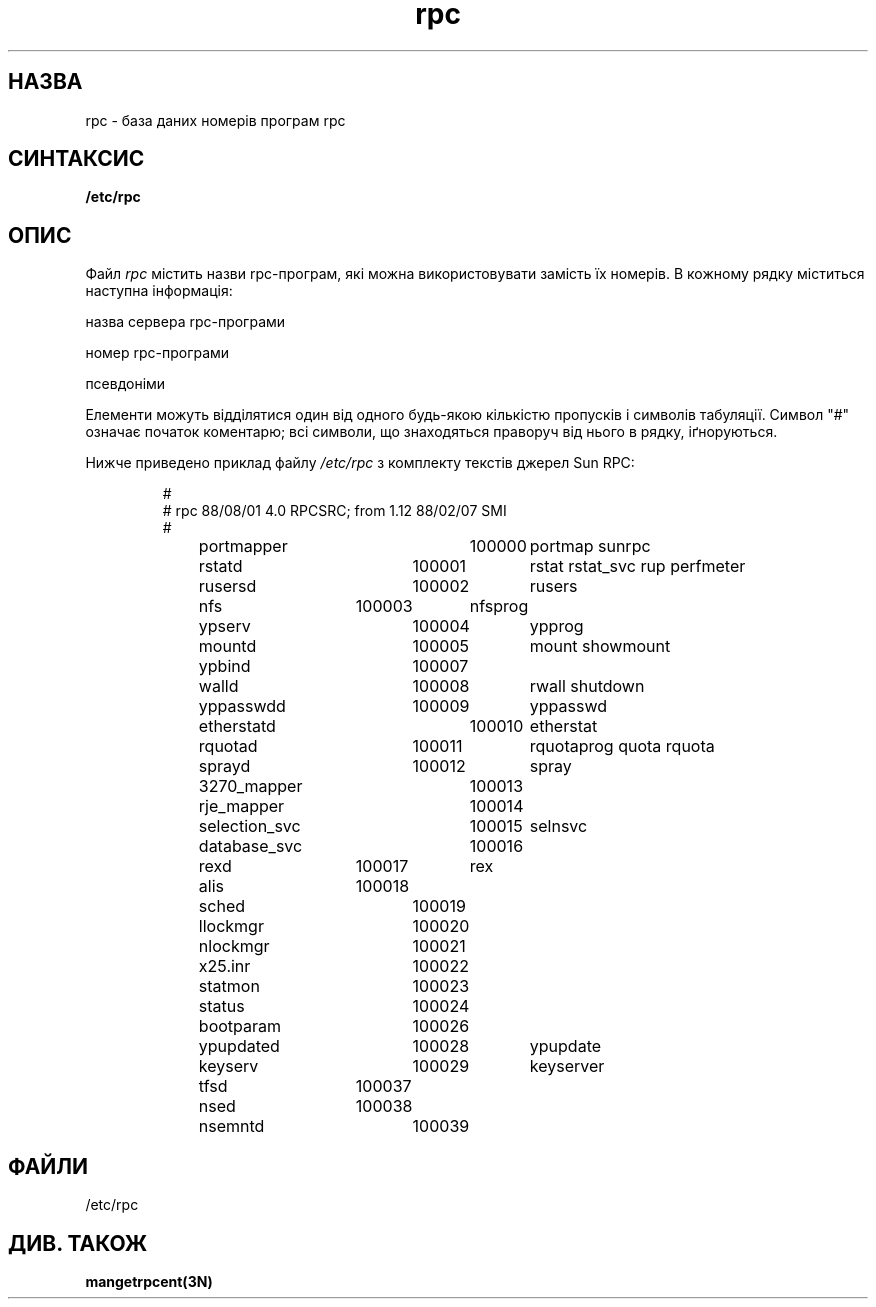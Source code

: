 ." © 2005-2007 DLOU, GNU FDL
." URL: <http://docs.linux.org.ua/index.php/Man_Contents>
." Supported by <docs@linux.org.ua>
."
." Permission is granted to copy, distribute and/or modify this document
." under the terms of the GNU Free Documentation License, Version 1.2
." or any later version published by the Free Software Foundation;
." with no Invariant Sections, no Front-Cover Texts, and no Back-Cover Texts.
." 
." A copy of the license is included  as a file called COPYING in the
." main directory of the man-pages-* source package.
."
." This manpage has been automatically generated by wiki2man.py
." This tool can be found at: <http://wiki2man.sourceforge.net>
." Please send any bug reports, improvements, comments, patches, etc. to
." E-mail: <wiki2man-develop@lists.sourceforge.net>.

.TH "rpc" "5" "26 вересня 1985 2007-10-27-16:31" "© 2005-2007 DLOU, GNU FDL" "RPC"

."  @(#)rpc.5	2.2 88/08/03 4.0 RPCSRC; from 1.4 87/11/27 SMI;
." Translated by Yuriy Syrota <yuri@renome.rovno.ua>
." .TH RPC 5  "26 вересня 1985" 

.SH " НАЗВА "
.PP

rpc \- база даних номерів програм rpc  

.SH " СИНТАКСИС "
.PP

\fB/etc/rpc\fR 

.SH " ОПИС "
.PP

Файл \fIrpc\fR містить назви rpc\-програм, які можна використовувати замість їх номерів. В кожному рядку міститься наступна інформація: 
." .HP 10 

назва сервера rpc\-програми 
.br
 
." .ns 

." .HP 10 

номер rpc\-програми 
.br
 
." .ns 

." .HP 10 

псевдоніми 

Елементи можуть відділятися один від одного будь\-якою кількістю пропусків і символів табуляції. Символ "#" означає початок коментарю; всі символи, що знаходяться праворуч від нього в рядку, іґноруються. 

Нижче приведено приклад файлу \fI/etc/rpc\fR з комплекту текстів джерел Sun RPC: 
.RS
.nf

#
# rpc 88/08/01 4.0 RPCSRC; from 1.12   88/02/07 SMI
#
portmapper		100000	portmap sunrpc
rstatd		100001	rstat rstat_svc rup perfmeter
rusersd		100002	rusers
nfs		100003	nfsprog
ypserv		100004	ypprog
mountd		100005	mount showmount
ypbind		100007
walld		100008	rwall shutdown
yppasswdd		100009	yppasswd
etherstatd		100010	etherstat
rquotad		100011	rquotaprog quota rquota
sprayd		100012	spray
3270_mapper		100013
rje_mapper		100014
selection_svc		100015	selnsvc
database_svc		100016
rexd		100017	rex
alis		100018
sched		100019
llockmgr		100020
nlockmgr		100021
x25.inr		100022
statmon		100023
status		100024
bootparam		100026
ypupdated		100028	ypupdate
keyserv		100029	keyserver
tfsd		100037 
nsed		100038
nsemntd		100039

.fi
.RE

." .DT 

.SH " ФАЙЛИ "
.PP

/etc/rpc 

.SH " ДИВ. ТАКОЖ "
.PP

\fBmangetrpcent(3N) \fR

